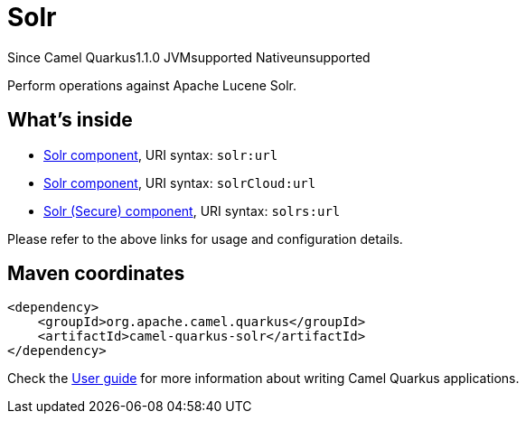 // Do not edit directly!
// This file was generated by camel-quarkus-maven-plugin:update-extension-doc-page

[[solr]]
= Solr
:page-aliases: extensions/solr.adoc
:cq-since: 1.1.0
:cq-artifact-id: camel-quarkus-solr
:cq-native-supported: false
:cq-status: Preview
:cq-description: Perform operations against Apache Lucene Solr.
:cq-deprecated: false

[.badges]
[.badge-key]##Since Camel Quarkus##[.badge-version]##1.1.0## [.badge-key]##JVM##[.badge-supported]##supported## [.badge-key]##Native##[.badge-unsupported]##unsupported##

Perform operations against Apache Lucene Solr.

== What's inside

* https://camel.apache.org/components/latest/solr-component.html[Solr component], URI syntax: `solr:url`
* https://camel.apache.org/components/latest/solrCloud-component.html[Solr component], URI syntax: `solrCloud:url`
* https://camel.apache.org/components/latest/solrs-component.html[Solr (Secure) component], URI syntax: `solrs:url`

Please refer to the above links for usage and configuration details.

== Maven coordinates

[source,xml]
----
<dependency>
    <groupId>org.apache.camel.quarkus</groupId>
    <artifactId>camel-quarkus-solr</artifactId>
</dependency>
----

Check the xref:user-guide/index.adoc[User guide] for more information about writing Camel Quarkus applications.
